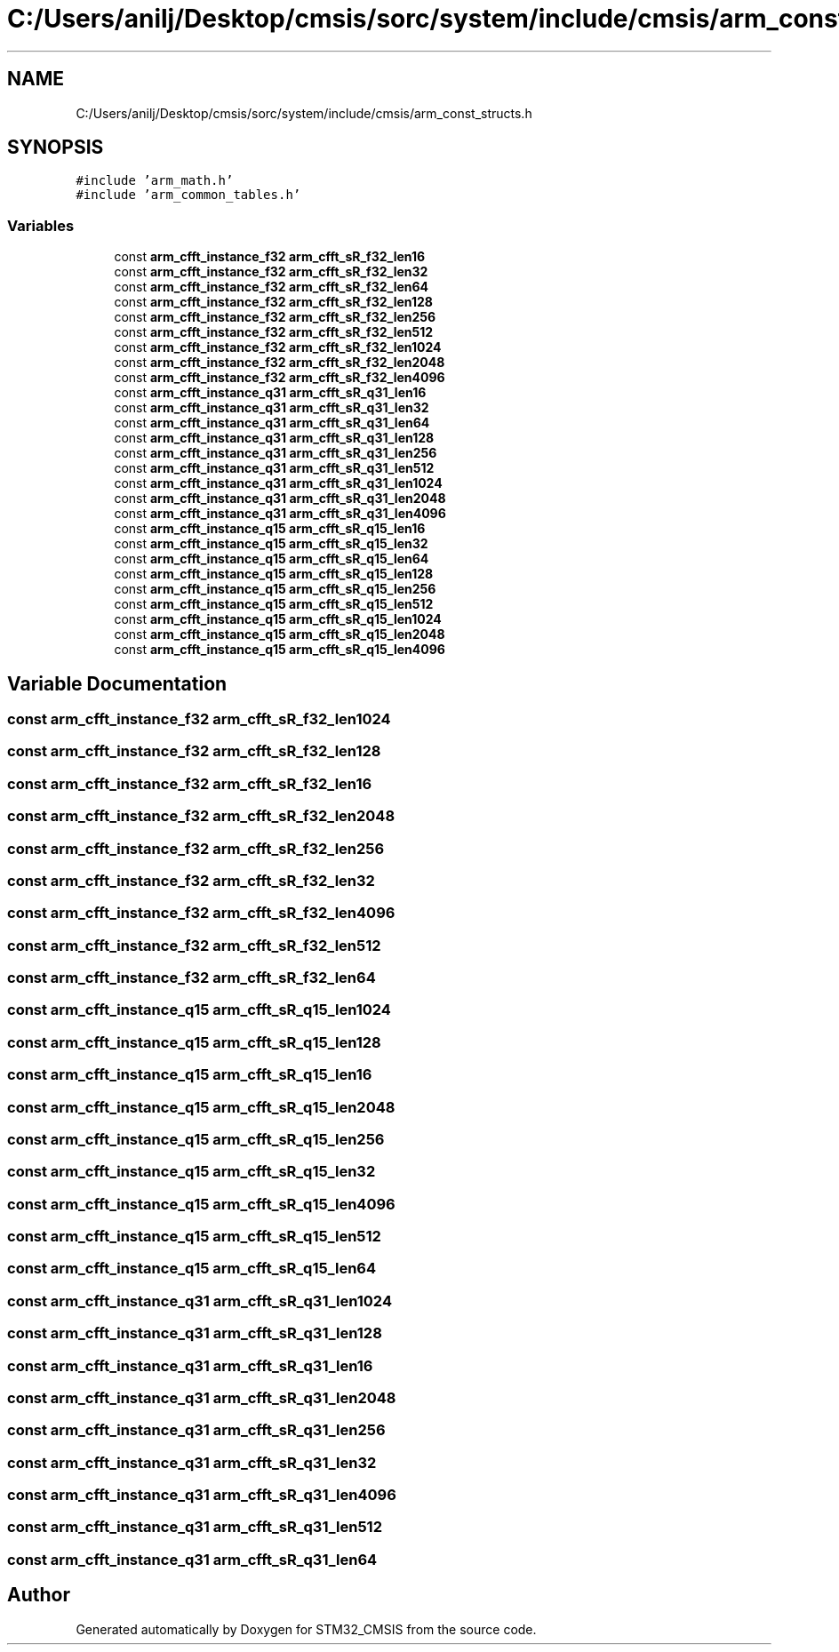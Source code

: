 .TH "C:/Users/anilj/Desktop/cmsis/sorc/system/include/cmsis/arm_const_structs.h" 3 "Sun Apr 16 2017" "STM32_CMSIS" \" -*- nroff -*-
.ad l
.nh
.SH NAME
C:/Users/anilj/Desktop/cmsis/sorc/system/include/cmsis/arm_const_structs.h
.SH SYNOPSIS
.br
.PP
\fC#include 'arm_math\&.h'\fP
.br
\fC#include 'arm_common_tables\&.h'\fP
.br

.SS "Variables"

.in +1c
.ti -1c
.RI "const \fBarm_cfft_instance_f32\fP \fBarm_cfft_sR_f32_len16\fP"
.br
.ti -1c
.RI "const \fBarm_cfft_instance_f32\fP \fBarm_cfft_sR_f32_len32\fP"
.br
.ti -1c
.RI "const \fBarm_cfft_instance_f32\fP \fBarm_cfft_sR_f32_len64\fP"
.br
.ti -1c
.RI "const \fBarm_cfft_instance_f32\fP \fBarm_cfft_sR_f32_len128\fP"
.br
.ti -1c
.RI "const \fBarm_cfft_instance_f32\fP \fBarm_cfft_sR_f32_len256\fP"
.br
.ti -1c
.RI "const \fBarm_cfft_instance_f32\fP \fBarm_cfft_sR_f32_len512\fP"
.br
.ti -1c
.RI "const \fBarm_cfft_instance_f32\fP \fBarm_cfft_sR_f32_len1024\fP"
.br
.ti -1c
.RI "const \fBarm_cfft_instance_f32\fP \fBarm_cfft_sR_f32_len2048\fP"
.br
.ti -1c
.RI "const \fBarm_cfft_instance_f32\fP \fBarm_cfft_sR_f32_len4096\fP"
.br
.ti -1c
.RI "const \fBarm_cfft_instance_q31\fP \fBarm_cfft_sR_q31_len16\fP"
.br
.ti -1c
.RI "const \fBarm_cfft_instance_q31\fP \fBarm_cfft_sR_q31_len32\fP"
.br
.ti -1c
.RI "const \fBarm_cfft_instance_q31\fP \fBarm_cfft_sR_q31_len64\fP"
.br
.ti -1c
.RI "const \fBarm_cfft_instance_q31\fP \fBarm_cfft_sR_q31_len128\fP"
.br
.ti -1c
.RI "const \fBarm_cfft_instance_q31\fP \fBarm_cfft_sR_q31_len256\fP"
.br
.ti -1c
.RI "const \fBarm_cfft_instance_q31\fP \fBarm_cfft_sR_q31_len512\fP"
.br
.ti -1c
.RI "const \fBarm_cfft_instance_q31\fP \fBarm_cfft_sR_q31_len1024\fP"
.br
.ti -1c
.RI "const \fBarm_cfft_instance_q31\fP \fBarm_cfft_sR_q31_len2048\fP"
.br
.ti -1c
.RI "const \fBarm_cfft_instance_q31\fP \fBarm_cfft_sR_q31_len4096\fP"
.br
.ti -1c
.RI "const \fBarm_cfft_instance_q15\fP \fBarm_cfft_sR_q15_len16\fP"
.br
.ti -1c
.RI "const \fBarm_cfft_instance_q15\fP \fBarm_cfft_sR_q15_len32\fP"
.br
.ti -1c
.RI "const \fBarm_cfft_instance_q15\fP \fBarm_cfft_sR_q15_len64\fP"
.br
.ti -1c
.RI "const \fBarm_cfft_instance_q15\fP \fBarm_cfft_sR_q15_len128\fP"
.br
.ti -1c
.RI "const \fBarm_cfft_instance_q15\fP \fBarm_cfft_sR_q15_len256\fP"
.br
.ti -1c
.RI "const \fBarm_cfft_instance_q15\fP \fBarm_cfft_sR_q15_len512\fP"
.br
.ti -1c
.RI "const \fBarm_cfft_instance_q15\fP \fBarm_cfft_sR_q15_len1024\fP"
.br
.ti -1c
.RI "const \fBarm_cfft_instance_q15\fP \fBarm_cfft_sR_q15_len2048\fP"
.br
.ti -1c
.RI "const \fBarm_cfft_instance_q15\fP \fBarm_cfft_sR_q15_len4096\fP"
.br
.in -1c
.SH "Variable Documentation"
.PP 
.SS "const \fBarm_cfft_instance_f32\fP arm_cfft_sR_f32_len1024"

.SS "const \fBarm_cfft_instance_f32\fP arm_cfft_sR_f32_len128"

.SS "const \fBarm_cfft_instance_f32\fP arm_cfft_sR_f32_len16"

.SS "const \fBarm_cfft_instance_f32\fP arm_cfft_sR_f32_len2048"

.SS "const \fBarm_cfft_instance_f32\fP arm_cfft_sR_f32_len256"

.SS "const \fBarm_cfft_instance_f32\fP arm_cfft_sR_f32_len32"

.SS "const \fBarm_cfft_instance_f32\fP arm_cfft_sR_f32_len4096"

.SS "const \fBarm_cfft_instance_f32\fP arm_cfft_sR_f32_len512"

.SS "const \fBarm_cfft_instance_f32\fP arm_cfft_sR_f32_len64"

.SS "const \fBarm_cfft_instance_q15\fP arm_cfft_sR_q15_len1024"

.SS "const \fBarm_cfft_instance_q15\fP arm_cfft_sR_q15_len128"

.SS "const \fBarm_cfft_instance_q15\fP arm_cfft_sR_q15_len16"

.SS "const \fBarm_cfft_instance_q15\fP arm_cfft_sR_q15_len2048"

.SS "const \fBarm_cfft_instance_q15\fP arm_cfft_sR_q15_len256"

.SS "const \fBarm_cfft_instance_q15\fP arm_cfft_sR_q15_len32"

.SS "const \fBarm_cfft_instance_q15\fP arm_cfft_sR_q15_len4096"

.SS "const \fBarm_cfft_instance_q15\fP arm_cfft_sR_q15_len512"

.SS "const \fBarm_cfft_instance_q15\fP arm_cfft_sR_q15_len64"

.SS "const \fBarm_cfft_instance_q31\fP arm_cfft_sR_q31_len1024"

.SS "const \fBarm_cfft_instance_q31\fP arm_cfft_sR_q31_len128"

.SS "const \fBarm_cfft_instance_q31\fP arm_cfft_sR_q31_len16"

.SS "const \fBarm_cfft_instance_q31\fP arm_cfft_sR_q31_len2048"

.SS "const \fBarm_cfft_instance_q31\fP arm_cfft_sR_q31_len256"

.SS "const \fBarm_cfft_instance_q31\fP arm_cfft_sR_q31_len32"

.SS "const \fBarm_cfft_instance_q31\fP arm_cfft_sR_q31_len4096"

.SS "const \fBarm_cfft_instance_q31\fP arm_cfft_sR_q31_len512"

.SS "const \fBarm_cfft_instance_q31\fP arm_cfft_sR_q31_len64"

.SH "Author"
.PP 
Generated automatically by Doxygen for STM32_CMSIS from the source code\&.
